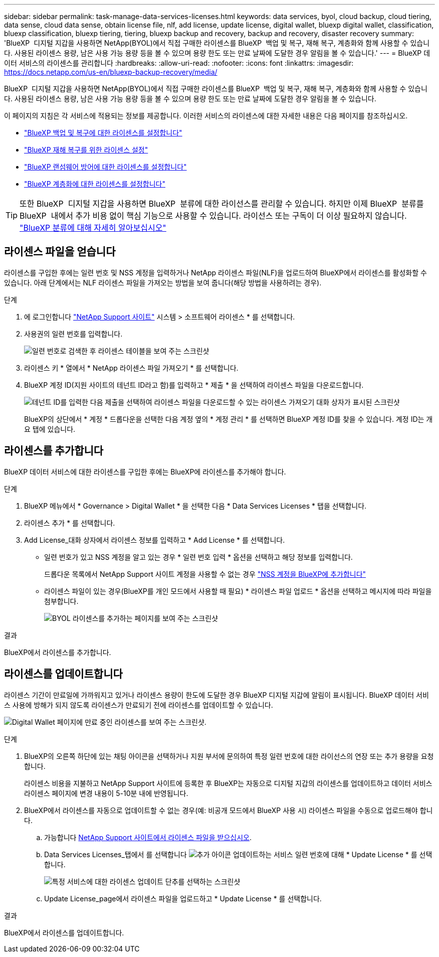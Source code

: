 ---
sidebar: sidebar 
permalink: task-manage-data-services-licenses.html 
keywords: data services, byol, cloud backup, cloud tiering, data sense, cloud data sense, obtain license file, nlf, add license, update license, digital wallet, bluexp digital wallet, classification, bluexp classification, bluexp tiering, tiering, bluexp backup and recovery, backup and recovery, disaster recovery 
summary: 'BlueXP  디지털 지갑을 사용하면 NetApp(BYOL)에서 직접 구매한 라이센스를 BlueXP  백업 및 복구, 재해 복구, 계층화와 함께 사용할 수 있습니다. 사용된 라이센스 용량, 남은 사용 가능 용량 등을 볼 수 있으며 용량 한도 또는 만료 날짜에 도달한 경우 알림을 볼 수 있습니다.' 
---
= BlueXP 데이터 서비스의 라이센스를 관리합니다
:hardbreaks:
:allow-uri-read: 
:nofooter: 
:icons: font
:linkattrs: 
:imagesdir: https://docs.netapp.com/us-en/bluexp-backup-recovery/media/


[role="lead"]
BlueXP  디지털 지갑을 사용하면 NetApp(BYOL)에서 직접 구매한 라이센스를 BlueXP  백업 및 복구, 재해 복구, 계층화와 함께 사용할 수 있습니다. 사용된 라이센스 용량, 남은 사용 가능 용량 등을 볼 수 있으며 용량 한도 또는 만료 날짜에 도달한 경우 알림을 볼 수 있습니다.

이 페이지의 지침은 각 서비스에 적용되는 정보를 제공합니다. 이러한 서비스의 라이센스에 대한 자세한 내용은 다음 페이지를 참조하십시오.

* https://docs.netapp.com/us-en/bluexp-backup-recovery/task-licensing-cloud-backup.html["BlueXP 백업 및 복구에 대한 라이센스를 설정합니다"^]
* https://docs.netapp.com/us-en/bluexp-disaster-recovery/get-started/dr-licensing.html["BlueXP 재해 복구를 위한 라이센스 설정"^]
* https://docs.netapp.com/us-en/bluexp-ransomware-protection/rp-start-licenses.html["BlueXP 랜섬웨어 방어에 대한 라이센스를 설정합니다"^]
* https://docs.netapp.com/us-en/bluexp-tiering/task-licensing-cloud-tiering.html["BlueXP 계층화에 대한 라이센스를 설정합니다"^]



TIP: 또한 BlueXP  디지털 지갑을 사용하면 BlueXP  분류에 대한 라이선스를 관리할 수 있습니다. 하지만 이제 BlueXP  분류를 BlueXP  내에서 추가 비용 없이 핵심 기능으로 사용할 수 있습니다. 라이선스 또는 구독이 더 이상 필요하지 않습니다. https://docs.netapp.com/us-en/bluexp-classification/concept-cloud-compliance.html["BlueXP 분류에 대해 자세히 알아보십시오"^]



== 라이센스 파일을 얻습니다

라이센스를 구입한 후에는 일련 번호 및 NSS 계정을 입력하거나 NetApp 라이센스 파일(NLF)을 업로드하여 BlueXP에서 라이센스를 활성화할 수 있습니다. 아래 단계에서는 NLF 라이센스 파일을 가져오는 방법을 보여 줍니다(해당 방법을 사용하려는 경우).

.단계
. 에 로그인합니다 https://mysupport.netapp.com["NetApp Support 사이트"^] 시스템 > 소프트웨어 라이센스 * 를 선택합니다.
. 사용권의 일련 번호를 입력합니다.
+
image:screenshot_cloud_backup_license_step1.gif["일련 번호로 검색한 후 라이센스 테이블을 보여 주는 스크린샷"]

. 라이센스 키 * 열에서 * NetApp 라이센스 파일 가져오기 * 를 선택합니다.
. BlueXP 계정 ID(지원 사이트의 테넌트 ID라고 함)를 입력하고 * 제출 * 을 선택하여 라이센스 파일을 다운로드합니다.
+
image:screenshot_cloud_backup_license_step2.gif["테넌트 ID를 입력한 다음 제출을 선택하여 라이센스 파일을 다운로드할 수 있는 라이센스 가져오기 대화 상자가 표시된 스크린샷"]

+
BlueXP의 상단에서 * 계정 * 드롭다운을 선택한 다음 계정 옆의 * 계정 관리 * 를 선택하면 BlueXP 계정 ID를 찾을 수 있습니다. 계정 ID는 개요 탭에 있습니다.





== 라이센스를 추가합니다

BlueXP 데이터 서비스에 대한 라이센스를 구입한 후에는 BlueXP에 라이센스를 추가해야 합니다.

.단계
. BlueXP 메뉴에서 * Governance > Digital Wallet * 을 선택한 다음 * Data Services Licenses * 탭을 선택합니다.
. 라이센스 추가 * 를 선택합니다.
. Add License_대화 상자에서 라이센스 정보를 입력하고 * Add License * 를 선택합니다.
+
** 일련 번호가 있고 NSS 계정을 알고 있는 경우 * 일련 번호 입력 * 옵션을 선택하고 해당 정보를 입력합니다.
+
드롭다운 목록에서 NetApp Support 사이트 계정을 사용할 수 없는 경우 https://docs.netapp.com/us-en/bluexp-setup-admin/task-adding-nss-accounts.html["NSS 계정을 BlueXP에 추가합니다"^]

** 라이센스 파일이 있는 경우(BlueXP를 개인 모드에서 사용할 때 필요) * 라이센스 파일 업로드 * 옵션을 선택하고 메시지에 따라 파일을 첨부합니다.
+
image:screenshot_services_license_add2.png["BYOL 라이센스를 추가하는 페이지를 보여 주는 스크린샷"]





.결과
BlueXP에서 라이센스를 추가합니다.



== 라이센스를 업데이트합니다

라이센스 기간이 만료일에 가까워지고 있거나 라이센스 용량이 한도에 도달한 경우 BlueXP 디지털 지갑에 알림이 표시됩니다. BlueXP 데이터 서비스 사용에 방해가 되지 않도록 라이센스가 만료되기 전에 라이센스를 업데이트할 수 있습니다.

image:screenshot_services_license_expire.png["Digital Wallet 페이지에 만료 중인 라이센스를 보여 주는 스크린샷."]

.단계
. BlueXP의 오른쪽 하단에 있는 채팅 아이콘을 선택하거나 지원 부서에 문의하여 특정 일련 번호에 대한 라이선스의 연장 또는 추가 용량을 요청합니다.
+
라이센스 비용을 지불하고 NetApp Support 사이트에 등록한 후 BlueXP는 자동으로 디지털 지갑의 라이센스를 업데이트하고 데이터 서비스 라이센스 페이지에 변경 내용이 5-10분 내에 반영됩니다.

. BlueXP에서 라이센스를 자동으로 업데이트할 수 없는 경우(예: 비공개 모드에서 BlueXP 사용 시) 라이센스 파일을 수동으로 업로드해야 합니다.
+
.. 가능합니다 <<라이센스 파일을 얻습니다,NetApp Support 사이트에서 라이센스 파일을 받으십시오>>.
.. Data Services Licenses_탭에서 를 선택합니다 image:screenshot_horizontal_more_button.gif["추가 아이콘"] 업데이트하는 서비스 일련 번호에 대해 * Update License * 를 선택합니다.
+
image:screenshot_services_license_update1.png["특정 서비스에 대한 라이센스 업데이트 단추를 선택하는 스크린샷"]

.. Update License_page에서 라이센스 파일을 업로드하고 * Update License * 를 선택합니다.




.결과
BlueXP에서 라이센스를 업데이트합니다.
